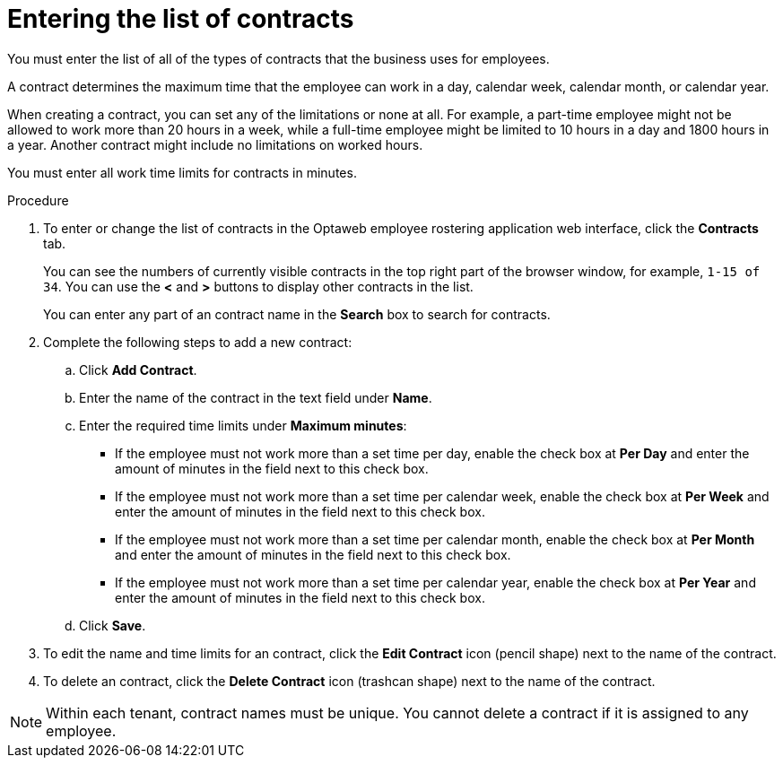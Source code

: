 [id='er-contracts-proc']
= Entering the list of contracts

You must enter the list of all of the types of contracts that the business uses for employees.

A contract determines the maximum time that the employee can work in a day, calendar week, calendar month, or calendar year.

When creating a contract, you can set any of the limitations or none at all. For example, a part-time employee might not be allowed to work more than 20 hours in a week, while a full-time employee might be limited to 10 hours in a day and 1800 hours in a year. Another contract might include no limitations on worked hours.

You must enter all work time limits for contracts in minutes.

.Procedure

. To enter or change the list of contracts in the Optaweb employee rostering application web interface, click the *Contracts* tab.
+
You can see the numbers of currently visible contracts in the top right part of the browser window, for example, `1-15 of 34`. You can use the *<* and *>* buttons to display other contracts in the list.
+
You can enter any part of an contract name in the *Search* box to search for contracts.
+
. Complete the following steps to add a new contract:
.. Click *Add Contract*.
.. Enter the name of the contract in the text field under *Name*.
.. Enter the required time limits under *Maximum minutes*:
*** If the employee must not work more than a set time per day, enable the check box at *Per Day* and enter the amount of minutes in the field next to this check box.
*** If the employee must not work more than a set time per calendar week, enable the check box at *Per Week* and enter the amount of minutes in the field next to this check box.
*** If the employee must not work more than a set time per calendar month, enable the check box at *Per Month* and enter the amount of minutes in the field next to this check box.
*** If the employee must not work more than a set time per calendar year, enable the check box at *Per Year* and enter the amount of minutes in the field next to this check box.
+
.. Click *Save*.
+
. To edit the name and time limits for an contract, click the *Edit Contract* icon (pencil shape) next to the name of the contract.
. To delete an contract, click the *Delete Contract* icon (trashcan shape) next to the name of the contract.

NOTE: Within each tenant, contract names must be unique. You cannot delete a contract if it is assigned to any employee.
